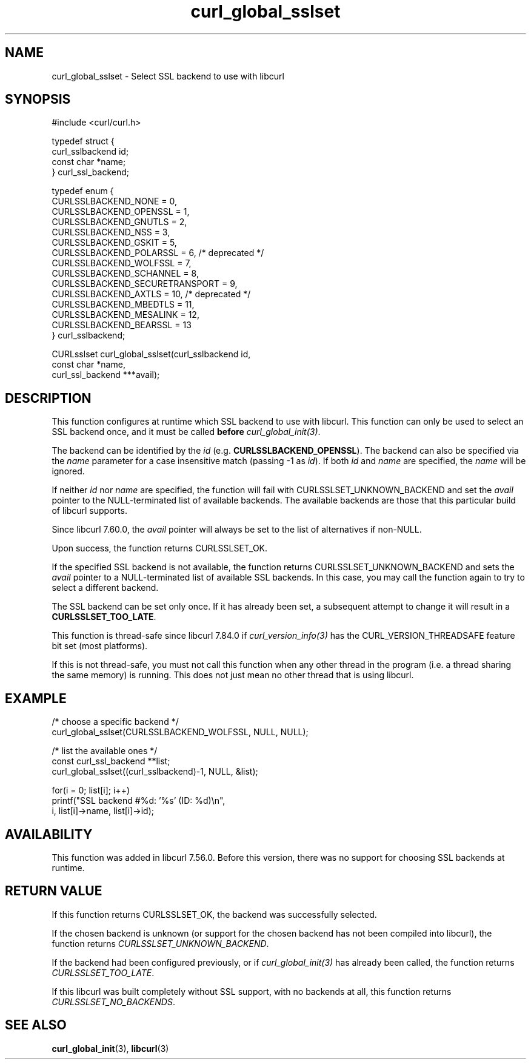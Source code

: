 .\" **************************************************************************
.\" *                                  _   _ ____  _
.\" *  Project                     ___| | | |  _ \| |
.\" *                             / __| | | | |_) | |
.\" *                            | (__| |_| |  _ <| |___
.\" *                             \___|\___/|_| \_\_____|
.\" *
.\" * Copyright (C) 1998 - 2022, Daniel Stenberg, <daniel@haxx.se>, et al.
.\" *
.\" * This software is licensed as described in the file COPYING, which
.\" * you should have received as part of this distribution. The terms
.\" * are also available at https://curl.se/docs/copyright.html.
.\" *
.\" * You may opt to use, copy, modify, merge, publish, distribute and/or sell
.\" * copies of the Software, and permit persons to whom the Software is
.\" * furnished to do so, under the terms of the COPYING file.
.\" *
.\" * This software is distributed on an "AS IS" basis, WITHOUT WARRANTY OF ANY
.\" * KIND, either express or implied.
.\" *
.\" * SPDX-License-Identifier: curl
.\" *
.\" **************************************************************************
.TH curl_global_sslset 3 "June 15, 2022" "libcurl 7.85.0" "libcurl Manual"

.SH NAME
curl_global_sslset - Select SSL backend to use with libcurl
.SH SYNOPSIS
.nf
#include <curl/curl.h>

typedef struct {
  curl_sslbackend id;
  const char *name;
} curl_ssl_backend;

typedef enum {
  CURLSSLBACKEND_NONE = 0,
  CURLSSLBACKEND_OPENSSL = 1,
  CURLSSLBACKEND_GNUTLS = 2,
  CURLSSLBACKEND_NSS = 3,
  CURLSSLBACKEND_GSKIT = 5,
  CURLSSLBACKEND_POLARSSL = 6, /* deprecated */
  CURLSSLBACKEND_WOLFSSL = 7,
  CURLSSLBACKEND_SCHANNEL = 8,
  CURLSSLBACKEND_SECURETRANSPORT = 9,
  CURLSSLBACKEND_AXTLS = 10, /* deprecated */
  CURLSSLBACKEND_MBEDTLS = 11,
  CURLSSLBACKEND_MESALINK = 12,
  CURLSSLBACKEND_BEARSSL = 13
} curl_sslbackend;

CURLsslset curl_global_sslset(curl_sslbackend id,
                              const char *name,
                              curl_ssl_backend ***avail);
.fi
.SH DESCRIPTION
This function configures at runtime which SSL backend to use with
libcurl. This function can only be used to select an SSL backend once, and it
must be called \fBbefore\fP \fIcurl_global_init(3)\fP.

The backend can be identified by the \fIid\fP
(e.g. \fBCURLSSLBACKEND_OPENSSL\fP). The backend can also be specified via the
\fIname\fP parameter for a case insensitive match (passing -1 as \fIid\fP). If
both \fIid\fP and \fIname\fP are specified, the \fIname\fP will be ignored.

If neither \fIid\fP nor \fPname\fP are specified, the function will fail with
CURLSSLSET_UNKNOWN_BACKEND and set the \fIavail\fP pointer to the
NULL-terminated list of available backends. The available backends are those
that this particular build of libcurl supports.

Since libcurl 7.60.0, the \fIavail\fP pointer will always be set to the list
of alternatives if non-NULL.

Upon success, the function returns CURLSSLSET_OK.

If the specified SSL backend is not available, the function returns
CURLSSLSET_UNKNOWN_BACKEND and sets the \fIavail\fP pointer to a
NULL-terminated list of available SSL backends. In this case, you may call the
function again to try to select a different backend.

The SSL backend can be set only once. If it has already been set, a subsequent
attempt to change it will result in a \fBCURLSSLSET_TOO_LATE\fP.

This function is thread-safe since libcurl 7.84.0 if
\fIcurl_version_info(3)\fP has the CURL_VERSION_THREADSAFE feature bit set
(most platforms).

If this is not thread-safe, you must not call this function when any other
thread in the program (i.e. a thread sharing the same memory) is running.
This does not just mean no other thread that is using libcurl.
.SH EXAMPLE
.nf
  /* choose a specific backend */
  curl_global_sslset(CURLSSLBACKEND_WOLFSSL, NULL, NULL);

  /* list the available ones */
  const curl_ssl_backend **list;
  curl_global_sslset((curl_sslbackend)-1, NULL, &list);

  for(i = 0; list[i]; i++)
    printf("SSL backend #%d: '%s' (ID: %d)\\n",
           i, list[i]->name, list[i]->id);
.fi
.SH AVAILABILITY
This function was added in libcurl 7.56.0. Before this version, there was no
support for choosing SSL backends at runtime.
.SH RETURN VALUE
If this function returns CURLSSLSET_OK, the backend was successfully selected.

If the chosen backend is unknown (or support for the chosen backend has not
been compiled into libcurl), the function returns
\fICURLSSLSET_UNKNOWN_BACKEND\fP.

If the backend had been configured previously, or if \fIcurl_global_init(3)\fP
has already been called, the function returns \fICURLSSLSET_TOO_LATE\fP.

If this libcurl was built completely without SSL support, with no backends at
all, this function returns \fICURLSSLSET_NO_BACKENDS\fP.
.SH "SEE ALSO"
.BR curl_global_init "(3), "
.BR libcurl "(3) "

